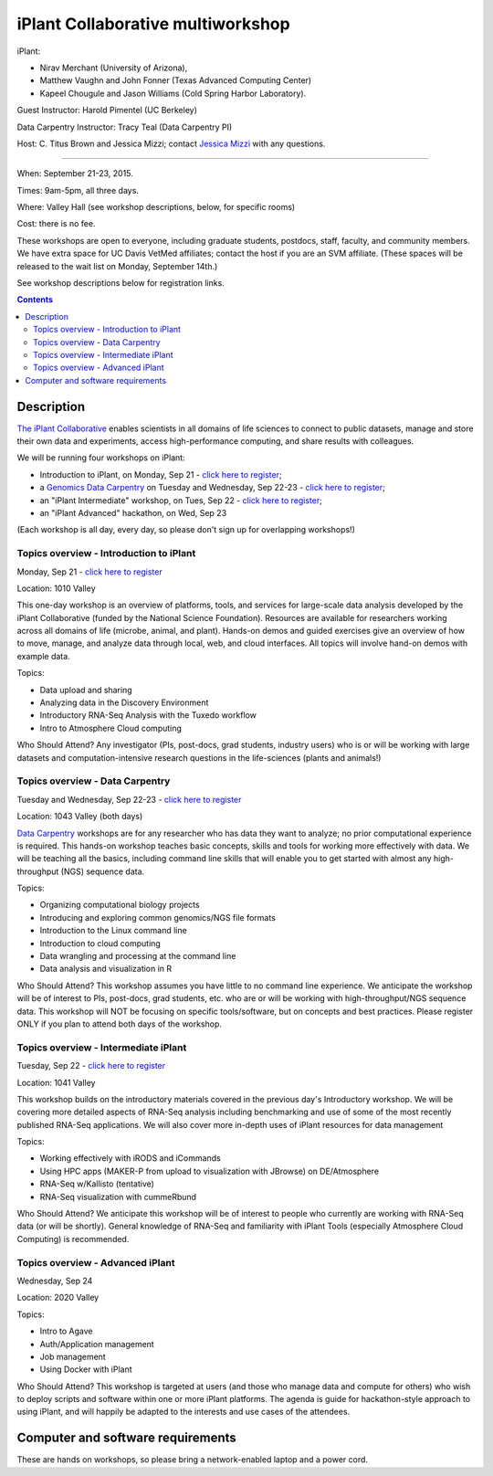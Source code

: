 ==================================
iPlant Collaborative multiworkshop
==================================

iPlant:

* Nirav Merchant (University of Arizona),
* Matthew Vaughn and John Fonner (Texas Advanced Computing Center)
* Kapeel Chougule and Jason Williams (Cold Spring Harbor Laboratory).

Guest Instructor: Harold Pimentel (UC Berkeley)

Data Carpentry Instructor: Tracy Teal (Data Carpentry PI)

Host: C. Titus Brown and Jessica Mizzi; contact `Jessica Mizzi <mailto:jessica.mizzi@gmail.com>`__ with any questions.

----

When: September 21-23, 2015.

Times: 9am-5pm, all three days.

Where: Valley Hall (see workshop descriptions, below, for specific rooms)

Cost: there is no fee.

These workshops are open to everyone, including graduate students,
postdocs, staff, faculty, and community members.  We have extra space
for UC Davis VetMed affiliates; contact the host if you are
an SVM affiliate. (These spaces will be released to the wait list on Monday,
September 14th.)

See workshop descriptions below for registration links.

.. contents::

Description
-----------

`The iPlant Collaborative <http://www.iplantcollaborative.org/>`__
enables scientists in all domains of life sciences to connect to
public datasets, manage and store their own data and experiments,
access high-performance computing, and share results with colleagues.

We will be running four workshops on iPlant:

* Introduction to iPlant, on Monday, Sep 21 - `click here to register <https://www.eventbrite.com/e/introduction-to-iplant-registration-18396355996>`__;
* a `Genomics Data Carpentry <http://datacarpentry.github.io/lessons/>`__ on Tuesday and Wednesday, Sep 22-23 - `click here to register <https://www.eventbrite.com/e/doing-genomics-on-iplant-a-data-carpentry-workshop-registration-18396466326>`__;
* an "iPlant Intermediate" workshop, on Tues, Sep 22 - `click here to register <https://www.eventbrite.com/e/iplant-for-advanced-users-registration-18396590698>`__;
* an "iPlant Advanced" hackathon, on Wed, Sep 23

.. - `click here to register <@@>`__;

(Each workshop is all day, every day, so please don't sign up for overlapping
workshops!)

Topics overview - Introduction to iPlant
~~~~~~~~~~~~~~~~~~~~~~~~~~~~~~~~~~~~~~~~

Monday, Sep 21 - `click here to register <https://www.eventbrite.com/e/introduction-to-iplant-registration-18396355996>`__

Location: 1010 Valley

This one-day workshop is an overview of platforms, tools, and services
for large-scale data analysis developed by the iPlant Collaborative
(funded by the National Science Foundation). Resources are available
for researchers working across all domains of life (microbe, animal,
and plant). Hands-on demos and guided exercises give an overview of
how to move, manage, and analyze data through local, web, and cloud
interfaces. All topics will involve hand-on demos with example data.

Topics:

* Data upload and sharing
* Analyzing data in the Discovery Environment
* Introductory RNA-Seq Analysis with the Tuxedo workflow
* Intro to Atmosphere Cloud computing

Who Should Attend?
Any investigator (PIs, post-docs, grad students, industry users) who
is or will be working with large datasets and computation-intensive
research questions in the life-sciences (plants and animals!)

Topics overview - Data Carpentry
~~~~~~~~~~~~~~~~~~~~~~~~~~~~~~~~

Tuesday and Wednesday, Sep 22-23 - `click here to register <https://www.eventbrite.com/e/doing-genomics-on-iplant-a-data-carpentry-workshop-registration-18396466326>`__

Location: 1043 Valley (both days)

`Data Carpentry <http://datacarpentry.org>`__ workshops are for any
researcher who has data they want to analyze; no prior computational
experience is required. This hands-on workshop teaches basic concepts,
skills and tools for working more effectively with data. We will be
teaching all the basics, including command line skills that will
enable you to get started with almost any high-throughput (NGS)
sequence data.

Topics:

* Organizing computational biology projects
* Introducing and exploring common genomics/NGS file formats
* Introduction to the Linux command line
* Introduction to cloud computing
* Data wrangling and processing at the command line
* Data analysis and visualization in R

Who Should Attend?  This workshop assumes you have little to no
command line experience. We anticipate the workshop will be of
interest to PIs, post-docs, grad students, etc. who are or will be
working with high-throughput/NGS sequence data. This workshop will NOT
be focusing on specific tools/software, but on concepts and best
practices. Please register ONLY if you plan to attend both days of the
workshop.

Topics overview - Intermediate iPlant
~~~~~~~~~~~~~~~~~~~~~~~~~~~~~~~~~~~~~

Tuesday, Sep 22 - `click here to register <https://www.eventbrite.com/e/iplant-for-advanced-users-registration-18396590698>`__

Location: 1041 Valley

This workshop builds on the introductory materials covered in the
previous day's Introductory workshop. We will be covering more
detailed aspects of RNA-Seq analysis including benchmarking and use of
some of the most recently published RNA-Seq applications. We will also
cover more in-depth uses of iPlant resources for data management

Topics:

* Working effectively with iRODS and iCommands
* Using HPC apps (MAKER-P from upload to visualization with JBrowse) on DE/Atmosphere
* RNA-Seq w/Kallisto (tentative)
* RNA-Seq visualization with cummeRbund

Who Should Attend?  We anticipate this workshop will be of interest to
people who currently are working with RNA-Seq data (or will be
shortly). General knowledge of RNA-Seq and familiarity with iPlant
Tools (especially Atmosphere Cloud Computing) is recommended.

Topics overview - Advanced iPlant
~~~~~~~~~~~~~~~~~~~~~~~~~~~~~~~~~

Wednesday, Sep 24

.. - `click here to register <@@>`__

Location: 2020 Valley

Topics:

* Intro to Agave
* Auth/Application management
* Job management
* Using Docker with iPlant

Who Should Attend?  This workshop is targeted at users (and those who
manage data and compute for others) who wish to deploy scripts and
software within one or more iPlant platforms. The agenda is guide for
hackathon-style approach to using iPlant, and will happily be adapted
to the interests and use cases of the attendees.

Computer and software requirements
----------------------------------

These are hands on workshops, so please bring a network-enabled laptop and
a power cord.

